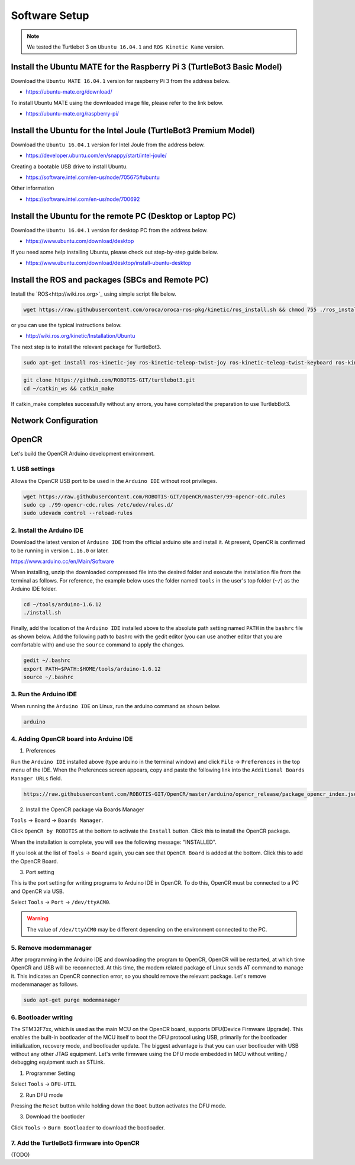 Software Setup
==============

.. NOTE:: We tested the Turtlebot 3 on ``Ubuntu 16.04.1`` and ``ROS Kinetic Kame`` version.

Install the Ubuntu MATE for the Raspberry Pi 3 (TurtleBot3 Basic Model)
-----------------------------------------------------------------------

Download the ``Ubuntu MATE 16.04.1`` version for raspberry Pi 3 from the address below.

- https://ubuntu-mate.org/download/

.. image:: _static/preparation/download_ubuntu_mate_image.png

To install Ubuntu MATE using the downloaded image file, please refer to the link below.

- https://ubuntu-mate.org/raspberry-pi/

Install the Ubuntu for the Intel Joule (TurtleBot3 Premium Model)
-----------------------------------------------------------------

Download the ``Ubuntu 16.04.1`` version for Intel Joule from the address below.

- https://developer.ubuntu.com/en/snappy/start/intel-joule/

Creating a bootable USB drive to install Ubuntu.

- https://software.intel.com/en-us/node/705675#ubuntu

Other information

- https://software.intel.com/en-us/node/700692


Install the Ubuntu for the remote PC (Desktop or Laptop PC)
-----------------------------------------------------------

Download the ``Ubuntu 16.04.1`` version for desktop PC from the address below.

- https://www.ubuntu.com/download/desktop

If you need some help installing Ubuntu, please check out step-by-step guide below.

- https://www.ubuntu.com/download/desktop/install-ubuntu-desktop

Install the ROS and packages (SBCs and Remote PC)
-------------------------------------------------

.. image:: _static/logo_ros.png
    :align: center
    :target: http://wiki.ros.org

Install the `ROS<http://wiki.ros.org>`_ using simple script file below.

.. code-block:: bash

  wget https://raw.githubusercontent.com/oroca/oroca-ros-pkg/kinetic/ros_install.sh && chmod 755 ./ros_install.sh && bash ./ros_install.sh catkin_ws kinetic

or you can use the typical instructions below.

- http://wiki.ros.org/kinetic/Installation/Ubuntu

The next step is to install the relevant package for TurtleBot3.

.. code-block:: bash

  sudo apt-get install ros-kinetic-joy ros-kinetic-teleop-twist-joy ros-kinetic-teleop-twist-keyboard ros-kinetic-laser-proc ros-kinetic-urg-c ros-kinetic-urg-node ros-kinetic-rplidar-ros ros-kinetic-astra-camera ros-kinetic-astra-launch ros-kinetic-rgbd-launch ros-kinetic-depthimage-to-laserscan ros-kinetic-rosserial-arduino ros-kinetic-rosserial-python ros-kinetic-rosserial-server ros-kinetic-rosserial-client ros-kinetic-rosserial-msgs ros-kinetic-amcl ros-kinetic-map-server ros-kinetic-move-base

.. code-block:: bash

  git clone https://github.com/ROBOTIS-GIT/turtlebot3.git
  cd ~/catkin_ws && catkin_make

If catkin_make completes successfully without any errors, you have completed the preparation to use TurtlebBot3.


Network Configuration
---------------------

.. image:: _static/software/network_configuration.png


OpenCR
------

Let's build the OpenCR Arduino development environment.

1. USB settings
~~~~~~~~~~~~~~~

Allows the OpenCR USB port to be used in the ``Arduino IDE`` without root privileges.

.. code-block:: bash

  wget https://raw.githubusercontent.com/ROBOTIS-GIT/OpenCR/master/99-opencr-cdc.rules
  sudo cp ./99-opencr-cdc.rules /etc/udev/rules.d/
  sudo udevadm control --reload-rules

2. Install the Arduino IDE
~~~~~~~~~~~~~~~~~~~~~~~~~~

Download the latest version of ``Arduino IDE`` from the official arduino site and install it. At present, OpenCR is confirmed to be running in version ``1.16.0`` or later.

https://www.arduino.cc/en/Main/Software

When installing, unzip the downloaded compressed file into the desired folder and execute the installation file from the terminal as follows. For reference, the example below uses the folder named ``tools`` in the user's top folder (``~/``) as the Arduino IDE folder.

.. code-block:: bash

  cd ~/tools/arduino-1.6.12
  ./install.sh

Finally, add the location of the ``Arduino IDE`` installed above to the absolute path setting named ``PATH`` in the ``bashrc`` file as shown below. Add the following path to bashrc with the gedit editor (you can use another editor that you are comfortable with) and use the ``source`` command to apply the changes.

.. code-block:: bash

  gedit ~/.bashrc
  export PATH=$PATH:$HOME/tools/arduino-1.6.12
  source ~/.bashrc

3. Run the Arduino IDE
~~~~~~~~~~~~~~~~~~~~~~

When running the ``Arduino IDE`` on Linux, run the arduino command as shown below.

.. code-block:: bash

  arduino

.. image:: _static/preparation/ide0.png

4. Adding OpenCR board into Arduino IDE
~~~~~~~~~~~~~~~~~~~~~~~~~~~~~~~~~~~~~~~

1) Preferences

Run the ``Arduino IDE`` installed above (type arduino in the terminal window) and click ``File`` → ``Preferences`` in the top menu of the IDE. When the Preferences screen appears, copy and paste the following link into the ``Additional Boards Manager URLs`` field.

.. code-block::

  https://raw.githubusercontent.com/ROBOTIS-GIT/OpenCR/master/arduino/opencr_release/package_opencr_index.json

.. image:: _static/preparation/ide1.png

2) Install the OpenCR package via Boards Manager

``Tools`` → ``Board`` → ``Boards Manager``.

.. image:: _static/preparation/ide2.png

Click ``OpenCR by ROBOTIS`` at the bottom to activate the ``Install`` button. Click this to install the OpenCR package.

.. image:: _static/preparation/ide3.png

When the installation is complete, you will see the following message: "INSTALLED".

.. image:: _static/preparation/ide4.png

If you look at the list of ``Tools`` → ``Board`` again, you can see that ``OpenCR Board`` is added at the bottom. Click this to add the OpenCR Board.

.. image:: _static/preparation/ide5.png

3) Port setting


This is the port setting for writing programs to Arduino IDE in OpenCR. To do this, OpenCR must be connected to a PC and OpenCR via USB.
 
Select ``Tools`` → ``Port`` → ``/dev/ttyACM0``.

.. WARNING:: The value of ``/dev/ttyACM0`` may be different depending on the environment connected to the PC.

.. image:: _static/preparation/ide6.png

5. Remove modemmanager
~~~~~~~~~~~~~~~~~~~~~~

After programming in the Arduino IDE and downloading the program to OpenCR, OpenCR will be restarted, at which time OpenCR and USB will be reconnected. At this time, the modem related package of Linux sends AT command to manage it. This indicates an OpenCR connection error, so you should remove the relevant package. Let's remove modemmanager as follows.

.. code-block:: bash

  sudo apt-get purge modemmanager


6. Bootloader writing
~~~~~~~~~~~~~~~~~~~~~~

The STM32F7xx, which is used as the main MCU on the OpenCR board, supports DFU(Device Firmware Upgrade). This enables the built-in bootloader of the MCU itself to boot the DFU protocol using USB, primarily for the bootloader initialization, recovery mode, and bootloader update. The biggest advantage is that you can user bootloader with USB without any other JTAG equipment. Let's write firmware using the DFU mode embedded in MCU without writing / debugging equipment such as STLink.

1) Programmer Setting

Select ``Tools`` → ``DFU-UTIL``

.. image:: _static/preparation/ide7.png

2) Run DFU mode

Pressing the ``Reset`` button while holding down the ``Boot`` button activates the DFU mode.

.. image:: _static/preparation/ide8.png

3) Download the bootloder

Click ``Tools`` → ``Burn Bootloader`` to download the bootloader.

.. image:: _static/preparation/ide9.png

7. Add the TurtleBot3 firmware into OpenCR
~~~~~~~~~~~~~~~~~~~~~~~~~~~~~~~~~~~~~~~~~~

(TODO)
